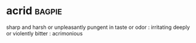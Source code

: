 * acrid :bagpie:
sharp and harsh or unpleasantly pungent in taste or odor : irritating
deeply or violently bitter : acrimonious
